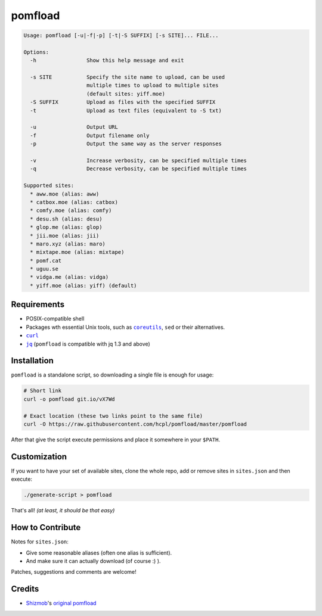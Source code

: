 ========
pomfload
========

.. image:: https://travis-ci.org/hcpl/pomfload.svg
    :target: https://travis-ci.org/hcpl/pomfload

.. code-block::

    Usage: pomfload [-u|-f|-p] [-t|-S SUFFIX] [-s SITE]... FILE...

    Options:
      -h                Show this help message and exit

      -s SITE           Specify the site name to upload, can be used
                        multiple times to upload to multiple sites
                        (default sites: yiff.moe)
      -S SUFFIX         Upload as files with the specified SUFFIX
      -t                Upload as text files (equivalent to -S txt)

      -u                Output URL
      -f                Output filename only
      -p                Output the same way as the server responses

      -v                Increase verbosity, can be specified multiple times
      -q                Decrease verbosity, can be specified multiple times

    Supported sites:
      * aww.moe (alias: aww)
      * catbox.moe (alias: catbox)
      * comfy.moe (alias: comfy)
      * desu.sh (alias: desu)
      * glop.me (alias: glop)
      * jii.moe (alias: jii)
      * maro.xyz (alias: maro)
      * mixtape.moe (alias: mixtape)
      * pomf.cat
      * uguu.se
      * vidga.me (alias: vidga)
      * yiff.moe (alias: yiff) (default)


Requirements
------------

* POSIX-compatible shell
* Packages wth essential Unix tools, such as |coreutils|_, |sed| or
  their alternatives.
* |curl|_
* |jq|_ (``pomfload`` is compatible with jq 1.3 and above)

.. |coreutils| replace:: ``coreutils``
.. _coreutils: https://gnu.org/s/coreutils
.. |sed| replace:: ``sed``
.. |curl| replace:: ``curl``
.. _curl: https://curl.haxx.se/
.. |jq| replace:: ``jq``
.. _jq: https://stedolan.github.io/jq/


Installation
------------

``pomfload`` is a standalone script, so downloading a single file is
enough for usage:

.. code-block:: sh

    # Short link
    curl -o pomfload git.io/vX7Wd

    # Exact location (these two links point to the same file)
    curl -O https://raw.githubusercontent.com/hcpl/pomfload/master/pomfload

After that give the script execute permissions and place it somewhere
in your ``$PATH``.


Customization
-------------

If you want to have your set of available sites, clone the whole repo,
add or remove sites in ``sites.json`` and then execute:

.. code-block::

    ./generate-script > pomfload

That's all! *(at least, it should be that easy)*


How to Contribute
-----------------

Notes for ``sites.json``:

* Give some reasonable aliases (often one alias is sufficient).
* And make sure it can actually download (of course :) ).

Patches, suggestions and comments are welcome!


Credits
-------

* `Shizmob <https://github.com/Shizmob>`_'s `original pomfload <https://gist.github.com/Shizmob/7984374>`_
